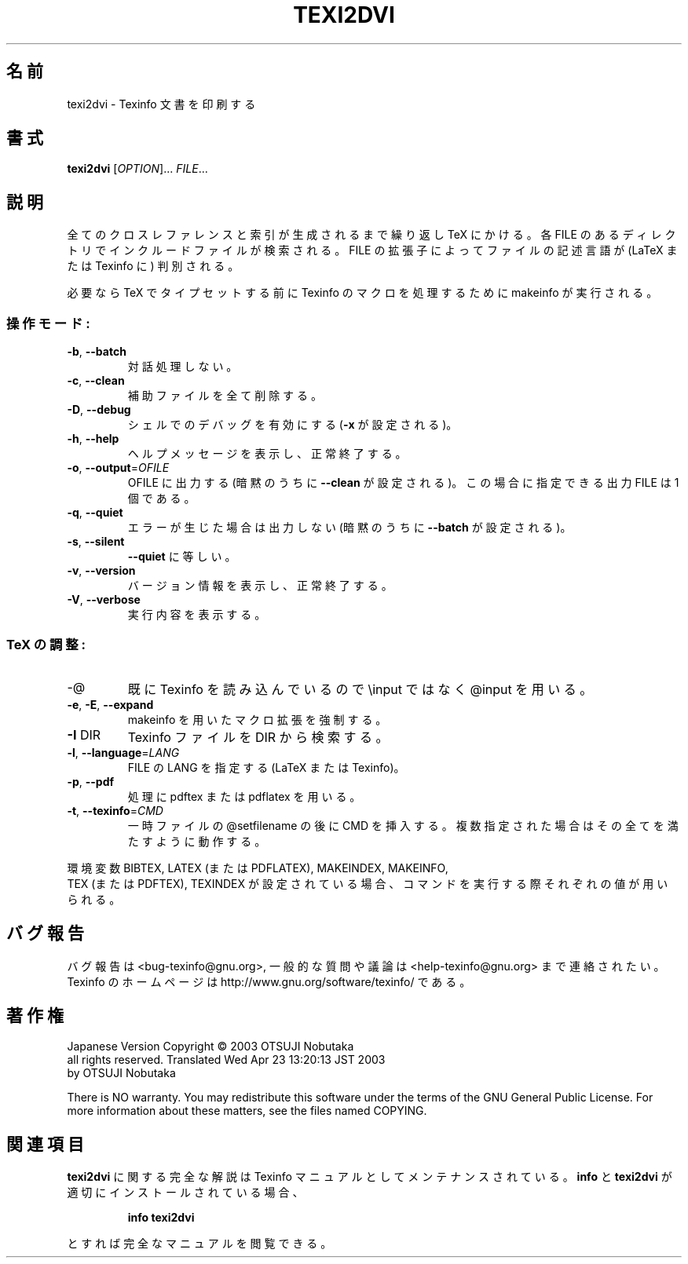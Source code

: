 .\" DO NOT MODIFY THIS FILE!  It was generated by help2man 1.29.
.TH TEXI2DVI "1" "February 2003" "texi2dvi 1.14" "User Commands"
.\"O .SH NAME
.SH 名前
.\"O texi2dvi \- print Texinfo documents
texi2dvi \- Texinfo 文書を印刷する
.\"O .SH SYNOPSIS
.SH 書式
.B texi2dvi
[\fIOPTION\fR]... \fIFILE\fR...
.\"O .SH DESCRIPTION
.SH 説明
.\"O Run each Texinfo or LaTeX FILE through TeX in turn until all
.\"O cross-references are resolved, building all indices.  The directory
.\"O containing each FILE is searched for included files.  The suffix of FILE
.\"O is used to determine its language (LaTeX or Texinfo).
全てのクロスレファレンスと索引が生成されるまで繰り返し TeX にかける。
各 FILE のあるディレクトリでインクルードファイルが検索される。 FILE の拡張子によって
ファイルの記述言語が (LaTeX または Texinfo に) 判別される。
.PP
.\"O Makeinfo is used to perform Texinfo macro expansion before running TeX
.\"O when needed.
必要なら TeX でタイプセットする前に Texinfo のマクロを処理するために makeinfo が
実行される。
.\"O .SS "Operation modes:"
.SS "操作モード:"
.TP
\fB\-b\fR, \fB\-\-batch\fR
.\"O no interaction
対話処理しない。
.TP
\fB\-c\fR, \fB\-\-clean\fR
.\"O remove all auxiliary files
補助ファイルを全て削除する。
.TP
\fB\-D\fR, \fB\-\-debug\fR
.\"O turn on shell debugging (set \fB\-x\fR)
シェルでのデバッグを有効にする (\fB\-x\fR が設定される)。
.TP
\fB\-h\fR, \fB\-\-help\fR
.\"O display this help and exit successfully
ヘルプメッセージを表示し、正常終了する。
.TP
\fB\-o\fR, \fB\-\-output\fR=\fIOFILE\fR
.\"O leave output in OFILE (implies \fB\-\-clean\fR);
.\"O Only one input FILE may be specified in this case
OFILE に出力する (暗黙のうちに \fB\-\-clean\fR が設定される)。
この場合に指定できる出力 FILE は 1 個である。
.TP
\fB\-q\fR, \fB\-\-quiet\fR
.\"O no output unless errors (implies \fB\-\-batch\fR)
エラーが生じた場合は出力しない (暗黙のうちに \fB\-\-batch\fR が設定される)。
.TP
\fB\-s\fR, \fB\-\-silent\fR
.\"O same as \fB\-\-quiet\fR
\fB\-\-quiet\fR に等しい。
.TP
\fB\-v\fR, \fB\-\-version\fR
.\"O display version information and exit successfully
バージョン情報を表示し、正常終了する。
.TP
\fB\-V\fR, \fB\-\-verbose\fR
.\"O report on what is done
実行内容を表示する。
.\"O .SS "TeX tuning:"
.SS "TeX の調整:"
.TP
-@
.\"O use @input instead of \einput; for preloaded Texinfo
既に Texinfo を読み込んでいるので \einput ではなく @input を用いる。
.TP
\fB\-e\fR, \fB\-E\fR, \fB\-\-expand\fR
.\"O force macro expansion using makeinfo
makeinfo を用いたマクロ拡張を強制する。
.TP
\fB\-I\fR DIR
.\"O search DIR for Texinfo files
Texinfo ファイルを DIR から検索する。
.TP
\fB\-l\fR, \fB\-\-language\fR=\fILANG\fR
.\"O specify the LANG of FILE (LaTeX or Texinfo)
FILE の LANG を指定する (LaTeX または Texinfo)。
.TP
\fB\-p\fR, \fB\-\-pdf\fR
.\"O use pdftex or pdflatex for processing
処理に pdftex または pdflatex を用いる。
.TP
\fB\-t\fR, \fB\-\-texinfo\fR=\fICMD\fR
.\"O insert CMD after @setfilename in copy of input file
.\"O multiple values accumulate
一時ファイルの @setfilename の後に CMD を挿入する。
複数指定された場合はその全てを満たすように動作する。
.PP
.\"O The values of the BIBTEX, LATEX (or PDFLATEX), MAKEINDEX, MAKEINFO,
.\"O TEX (or PDFTEX), and TEXINDEX environment variables are used to run
.\"O those commands, if they are set.
環境変数 BIBTEX, LATEX (または PDFLATEX), MAKEINDEX, MAKEINFO,
 TEX (または PDFTEX), TEXINDEX が設定されている場合、コマンドを実行する際
それぞれの値が用いられる。
.\"O .SH "REPORTING BUGS"
.SH "バグ報告"
.\"O Email bug reports to <bug-texinfo@gnu.org>,
.\"O general questions and discussion to <help-texinfo@gnu.org>.
.\"O Texinfo home page: http://www.gnu.org/software/texinfo/
バグ報告は <bug-texinfo@gnu.org>,
一般的な質問や議論は <help-texinfo@gnu.org> まで連絡されたい。
Texinfo のホームページは http://www.gnu.org/software/texinfo/ である。
.\"O .SH COPYRIGHT
.SH 著作権
.Copyright \(co 2003 Free Software Foundation, Inc.

Japanese Version Copyright \(co 2003 OTSUJI Nobutaka
        all rights reserved.
Translated Wed Apr 23 13:20:13 JST 2003
        by OTSUJI Nobutaka 

There is NO warranty.  You may redistribute this software
under the terms of the GNU General Public License.
For more information about these matters, see the files named COPYING.
.\"O .SH "SEE ALSO"
.SH "関連項目"
.\"O The full documentation for
.B texi2dvi
.\"O is maintained as a Texinfo manual.  If the
に関する完全な解説は Texinfo マニュアルとしてメンテナンスされている。
.B info
.\"O and
と
.B texi2dvi
.\"O programs are properly installed at your site, the command
が適切にインストールされている場合、
.IP
.B info texi2dvi
.PP
.\"O should give you access to the complete manual.
とすれば完全なマニュアルを閲覧できる。
